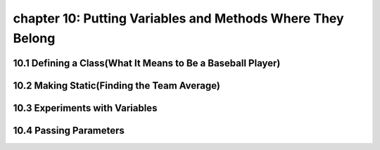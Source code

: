 chapter 10: Putting Variables and Methods Where They Belong
=============================================================


10.1 Defining a Class(What It Means to Be a Baseball Player)
--------------------------------------------------------------


10.2 Making Static(Finding the Team Average)
------------------------------------------------


10.3 Experiments with Variables
-----------------------------------------------


10.4 Passing Parameters
----------------------------------


